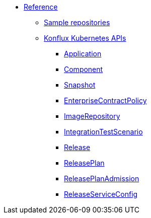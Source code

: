 * xref:reference/index.adoc[Reference]
** xref:reference/sample-repositories.adoc[Sample repositories]
** xref:reference/kube-apis/index.adoc[Konflux Kubernetes APIs]
*** xref:reference/kube-apis/application-api.adoc#k8s-api-github-com-konflux-ci-application-api-api-v1alpha1-application[Application]
*** xref:reference/kube-apis/application-api.adoc#k8s-api-github-com-konflux-ci-application-api-api-v1alpha1-component[Component]
*** xref:reference/kube-apis/application-api.adoc#k8s-api-github-com-konflux-ci-application-api-api-v1alpha1-snapshot[Snapshot]
*** xref:reference/kube-apis/enterprise-contract.adoc#k8s-api-github-com-enterprise-contract-enterprise-contract-controller-api-v1alpha1-enterprisecontractpolicy[EnterpriseContractPolicy]
*** xref:reference/kube-apis/image-controller.adoc#k8s-api-github-com-konflux-ci-image-controller-api-v1alpha1-imagerepository[ImageRepository]
*** xref:reference/kube-apis/integration-service.adoc#k8s-api-github-com-konflux-ci-integration-service-api-v1alpha1-integrationtestscenario[IntegrationTestScenario]
*** xref:reference/kube-apis/release-service.adoc#k8s-api-github-com-konflux-ci-release-service-api-v1alpha1-release[Release]
*** xref:reference/kube-apis/release-service.adoc#k8s-api-github-com-konflux-ci-release-service-api-v1alpha1-releaseplan[ReleasePlan]
*** xref:reference/kube-apis/release-service.adoc#k8s-api-github-com-konflux-ci-release-service-api-v1alpha1-releaseplanadmission[ReleasePlanAdmission]
*** xref:reference/kube-apis/release-service.adoc#k8s-api-github-com-konflux-ci-release-service-api-v1alpha1-releaseserviceconfig[ReleaseServiceConfig]
